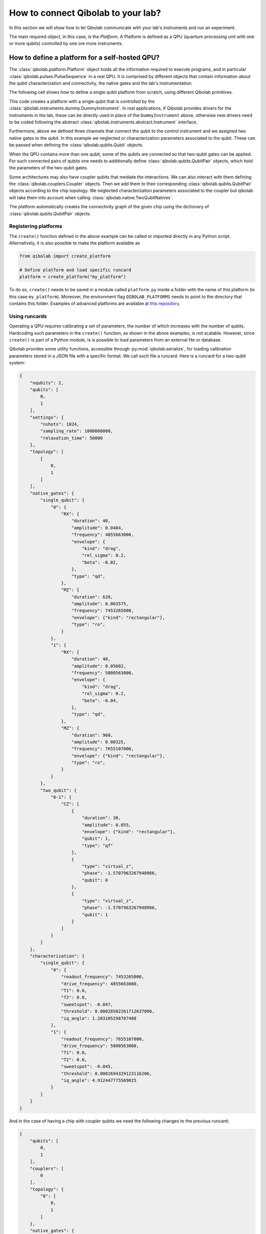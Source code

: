 How to connect Qibolab to your lab?
===================================

In this section we will show how to let Qibolab communicate with your lab's
instruments and run an experiment.

The main required object, in this case, is the `Platform`. A Platform is defined
as a QPU (quantum processing unit with one or more qubits) controlled by one ore
more instruments.

How to define a platform for a self-hosted QPU?
-----------------------------------------------

The :class:`qibolab.platform.Platform` object holds all the information required
to execute programs, and in particular :class:`qibolab.pulses.PulseSequence` in
a real QPU. It is comprised by different objects that contain information about
the qubit characterization and connectivity, the native gates and the lab's
instrumentation.

The following cell shows how to define a single qubit platform from scratch,
using different Qibolab primitives.

.. testcode::  python

    from qibolab import Platform
    from qibolab.qubits import Qubit
    from qibolab.pulses import Gaussian, Pulse, PulseType, Rectangular
    from qibolab.channels import ChannelMap, Channel
    from qibolab.native import SingleQubitNatives
    from qibolab.instruments.dummy import DummyInstrument


    def create():
        # Create a controller instrument
        instrument = DummyInstrument("my_instrument", "0.0.0.0:0")

        # Create channel objects and assign to them the controller ports
        channels = ChannelMap()
        channels |= Channel("ch1out", port=instrument["o1"])
        channels |= Channel("ch2", port=instrument["o2"])
        channels |= Channel("ch1in", port=instrument["i1"])

        # create the qubit object
        qubit = Qubit(0)

        # assign native gates to the qubit
        qubit.native_gates = SingleQubitNatives(
            RX=Pulse(
                duration=40,
                amplitude=0.05,
                envelope=Gaussian(rel_sigma=0.2),
                type=PulseType.DRIVE,
                qubit=qubit.name,
                frequency=4.5e9,
            ),
            MZ=Pulse(
                duration=1000,
                amplitude=0.005,
                envelope=Rectangular(),
                type=PulseType.READOUT,
                qubit=qubit.name,
                frequency=7e9,
            ),
        )

        # assign channels to the qubit
        qubit.readout = channels["ch1out"]
        qubit.feedback = channels["ch1in"]
        qubit.drive = channels["ch2"]

        # create dictionaries of the different objects
        qubits = {qubit.name: qubit}
        pairs = {}  # empty as for single qubit we have no qubit pairs
        instruments = {instrument.name: instrument}

        # allocate and return Platform object
        return Platform("my_platform", qubits, pairs, instruments, resonator_type="3D")


This code creates a platform with a single qubit that is controlled by the
:class:`qibolab.instruments.dummy.DummyInstrument`. In real applications, if
Qibolab provides drivers for the instruments in the lab, these can be directly
used in place of the ``DummyInstrument`` above, otherwise new drivers need to be
coded following the abstract :class:`qibolab.instruments.abstract.Instrument`
interface.

Furthermore, above we defined three channels that connect the qubit to the
control instrument and we assigned two native gates to the qubit. In this
example we neglected or characterization parameters associated to the qubit.
These can be passed when defining the :class:`qibolab.qubits.Qubit` objects.

When the QPU contains more than one qubit, some of the qubits are connected so
that two-qubit gates can be applied. For such connected pairs of qubits one
needs to additionally define :class:`qibolab.qubits.QubitPair` objects, which
hold the parameters of the two-qubit gates.

.. testcode::  python

    from qibolab.qubits import Qubit, QubitPair
    from qibolab.pulses import Gaussian, PulseType, Pulse, PulseSequence, Rectangular
    from qibolab.native import (
        SingleQubitNatives,
        TwoQubitNatives,
    )

    # create the qubit objects
    qubit0 = Qubit(0)
    qubit1 = Qubit(1)

    # assign single-qubit native gates to each qubit
    qubit0.native_gates = SingleQubitNatives(
        RX=Pulse(
            duration=40,
            amplitude=0.05,
            envelope=Gaussian(rel_sigma=0.2),
            type=PulseType.DRIVE,
            qubit=qubit0.name,
            frequency=4.7e9,
        ),
        MZ=Pulse(
            duration=1000,
            amplitude=0.005,
            envelope=Rectangular(),
            type=PulseType.READOUT,
            qubit=qubit0.name,
            frequency=7e9,
        ),
    )
    qubit1.native_gates = SingleQubitNatives(
        RX=Pulse(
            duration=40,
            amplitude=0.05,
            envelope=Gaussian(rel_sigma=0.2),
            type=PulseType.DRIVE,
            qubit=qubit1.name,
            frequency=5.1e9,
        ),
        MZ=Pulse(
            duration=1000,
            amplitude=0.005,
            envelope=Rectangular(),
            type=PulseType.READOUT,
            qubit=qubit1.name,
            frequency=7.5e9,
        ),
    )

    # define the pair of qubits
    pair = QubitPair(qubit0, qubit1)
    pair.native_gates = TwoQubitNatives(
        CZ=PulseSequence(
            [
                Pulse(
                    duration=30,
                    amplitude=0.005,
                    envelope=Rectangular(),
                    type=PulseType.FLUX,
                    qubit=qubit1.name,
                    frequency=1e9,
                )
            ],
        )
    )

Some architectures may also have coupler qubits that mediate the interactions.
We can also interact with them defining the :class:`qibolab.couplers.Coupler` objects.
Then we add them to their corresponding :class:`qibolab.qubits.QubitPair` objects according
to the chip topology. We neglected characterization parameters associated to the
coupler but qibolab will take them into account when calling :class:`qibolab.native.TwoQubitNatives`.


.. testcode::  python

    from qibolab.couplers import Coupler
    from qibolab.qubits import Qubit, QubitPair
    from qibolab.pulses import PulseType, Pulse, PulseSequence
    from qibolab.native import (
        SingleQubitNatives,
        TwoQubitNatives,
    )

    # create the qubit and coupler objects
    qubit0 = Qubit(0)
    qubit1 = Qubit(1)
    coupler_01 = Coupler(0)

    # assign single-qubit native gates to each qubit
    # Look above example

    # define the pair of qubits
    pair = QubitPair(qubit0, qubit1, coupler_01)
    pair.native_gates = TwoQubitNatives(
        CZ=PulseSequence(
            [
                Pulse(
                    duration=30,
                    amplitude=0.005,
                    frequency=1e9,
                    envelope=Rectangular(),
                    type=PulseType.FLUX,
                    qubit=qubit1.name,
                )
            ],
        )
    )

The platform automatically creates the connectivity graph of the given chip
using the dictionary of :class:`qibolab.qubits.QubitPair` objects.

Registering platforms
^^^^^^^^^^^^^^^^^^^^^

The ``create()`` function defined in the above example can be called or imported
directly in any Python script. Alternatively, it is also possible to make the
platform available as

.. code-block::  python

    from qibolab import create_platform

    # Define platform and load specific runcard
    platform = create_platform("my_platform")


To do so, ``create()`` needs to be saved in a module called ``platform.py`` inside
a folder with the name of this platform (in this case ``my_platform``).
Moreover, the environment flag ``QIBOLAB_PLATFORMS`` needs to point to the directory
that contains this folder.
Examples of advanced platforms are available at `this
repository <https://github.com/qiboteam/qibolab_platforms_qrc>`_.

.. _using_runcards:

Using runcards
^^^^^^^^^^^^^^

Operating a QPU requires calibrating a set of parameters, the number of which
increases with the number of qubits. Hardcoding such parameters in the
``create()`` function, as shown in the above examples, is not scalable. However,
since ``create()`` is part of a Python module, is is possible to load parameters
from an external file or database.

Qibolab provides some utility functions, accessible through
:py:mod:`qibolab.serialize`, for loading calibration parameters stored in a JSON
file with a specific format. We call such file a runcard. Here is a runcard for
a two-qubit system:

.. code-block::  json

    {
        "nqubits": 2,
        "qubits": [
            0,
            1
        ],
        "settings": {
            "nshots": 1024,
            "sampling_rate": 1000000000,
            "relaxation_time": 50000
        },
        "topology": [
            [
                0,
                1
            ]
        ],
        "native_gates": {
            "single_qubit": {
                "0": {
                    "RX": {
                        "duration": 40,
                        "amplitude": 0.0484,
                        "frequency": 4855663000,
                        "envelope": {
                            "kind": "drag",
                            "rel_sigma": 0.2,
                            "beta": -0.02,
                        },
                        "type": "qd",
                    },
                    "MZ": {
                        "duration": 620,
                        "amplitude": 0.003575,
                        "frequency": 7453265000,
                        "envelope": {"kind": "rectangular"},
                        "type": "ro",
                    }
                },
                "1": {
                    "RX": {
                        "duration": 40,
                        "amplitude": 0.05682,
                        "frequency": 5800563000,
                        "envelope": {
                            "kind": "drag",
                            "rel_sigma": 0.2,
                            "beta": -0.04,
                        },
                        "type": "qd",
                    },
                    "MZ": {
                        "duration": 960,
                        "amplitude": 0.00325,
                        "frequency": 7655107000,
                        "envelope": {"kind": "rectangular"},
                        "type": "ro",
                    }
                }
            },
            "two_qubit": {
                "0-1": {
                    "CZ": [
                        {
                            "duration": 30,
                            "amplitude": 0.055,
                            "envelope": {"kind": "rectangular"},
                            "qubit": 1,
                            "type": "qf"
                        },
                        {
                            "type": "virtual_z",
                            "phase": -1.5707963267948966,
                            "qubit": 0
                        },
                        {
                            "type": "virtual_z",
                            "phase": -1.5707963267948966,
                            "qubit": 1
                        }
                    ]
                }
            }
        },
        "characterization": {
            "single_qubit": {
                "0": {
                    "readout_frequency": 7453265000,
                    "drive_frequency": 4855663000,
                    "T1": 0.0,
                    "T2": 0.0,
                    "sweetspot": -0.047,
                    "threshold": 0.00028502261712637096,
                    "iq_angle": 1.283105298787488
                },
                "1": {
                    "readout_frequency": 7655107000,
                    "drive_frequency": 5800563000,
                    "T1": 0.0,
                    "T2": 0.0,
                    "sweetspot": -0.045,
                    "threshold": 0.0002694329123116206,
                    "iq_angle": 4.912447775569025
                }
            }
        }
    }

And in the case of having a chip with coupler qubits
we need the following changes to the previous runcard:

.. code-block::  json

    {
        "qubits": [
            0,
            1
        ],
        "couplers": [
            0
        ],
        "topology": {
            "0": [
                0,
                1
            ]
        },
        "native_gates": {
            "two_qubit": {
                "0-1": {
                    "CZ": [
                        {
                            "duration": 30,
                            "amplitude": 0.6025,
                            "envelope": {"kind": "rectangular"},
                            "qubit": 1,
                            "type": "qf"
                        },
                        {
                            "type": "virtual_z",
                            "phase": -1,
                            "qubit": 0
                        },
                        {
                            "type": "virtual_z",
                            "phase": -3,
                            "qubit": 1
                        },
                        {
                            "type": "cf",
                            "duration": 40,
                            "amplitude": 0.1,
                            "envelope": {"kind": "rectangular"},
                            "coupler": 0,
                        }
                    ]
                }
            }
        },
        "characterization": {
            "coupler": {
                "0": {
                    "sweetspot": 0.0
                }
            }
        }
    }

This file contains different sections: ``qubits`` is a list with the qubit
names, ``couplers`` one with the coupler names , ``settings`` defines default execution parameters, ``topology`` defines
the qubit connectivity (qubit pairs), ``native_gates`` specifies the calibrated
pulse parameters for implementing single and two-qubit gates and
``characterization`` provides the physical parameters associated to each qubit and coupler.
Note that such parameters may slightly differ depending on the QPU architecture,
however the pulses under ``native_gates`` should comply with the
:class:`qibolab.pulses.Pulse` API and the parameters under ``characterization``
should be a subset of :class:`qibolab.qubits.Qubit` attributes.

Providing the above runcard is not sufficient to instantiate a
:class:`qibolab.platform.Platform`. This should still be done using a
``create()`` method, however this is significantly simplified by
``qibolab.serialize``. The ``create()`` method should be put in a
file named ``platform.py`` inside the ``my_platform`` directory.
Here is the ``create()`` method that loads the parameters of
the above runcard:

.. testcode::  python

    # my_platform / platform.py

    from pathlib import Path
    from qibolab import Platform
    from qibolab.channels import ChannelMap, Channel
    from qibolab.serialize import load_runcard, load_qubits, load_settings
    from qibolab.instruments.dummy import DummyInstrument

    FOLDER = Path.cwd()
    # assumes runcard is storred in the same folder as platform.py


    def create():
        # Create a controller instrument
        instrument = DummyInstrument("my_instrument", "0.0.0.0:0")

        # Create channel objects and assign to them the controller ports
        channels = ChannelMap()
        channels |= Channel("ch1out", port=instrument["o1"])
        channels |= Channel("ch1in", port=instrument["i1"])
        channels |= Channel("ch2", port=instrument["o2"])
        channels |= Channel("ch3", port=instrument["o3"])
        channels |= Channel("chf1", port=instrument["o4"])
        channels |= Channel("chf2", port=instrument["o5"])

        # create ``Qubit`` and ``QubitPair`` objects by loading the runcard
        runcard = load_runcard(folder)
        qubits, couplers, pairs = load_qubits(runcard)

        # assign channels to the qubit
        for q in range(2):
            qubits[q].readout = channels["ch1out"]
            qubits[q].feedback = channels["ch1in"]
            qubits[q].drive = channels[f"ch{q + 2}"]
            qubits[q].flux = channels[f"chf{q + 1}"]

        # create dictionary of instruments
        instruments = {instrument.name: instrument}
        # load ``settings`` from the runcard
        settings = load_settings(runcard)
        return Platform(
            "my_platform", qubits, pairs, instruments, settings, resonator_type="2D"
        )

With the following additions for coupler architectures:

.. testcode::  python

    # my_platform / platform.py


    def create():
        # Create a controller instrument
        instrument = DummyInstrument("my_instrument", "0.0.0.0:0")

        # Create channel objects and assign to them the controller ports
        channels = ChannelMap()
        channels |= Channel("ch1out", port=instrument["o1"])
        channels |= Channel("ch1in", port=instrument["i1"])
        channels |= Channel("ch2", port=instrument["o2"])
        channels |= Channel("ch3", port=instrument["o3"])
        channels |= Channel("chf1", port=instrument["o4"])
        channels |= Channel("chf2", port=instrument["o5"])
        channels |= Channel("chfc0", port=instrument["o6"])

        # create ``Qubit`` and ``QubitPair`` objects by loading the runcard
        runcard = load_runcard(FOLDER)
        qubits, couplers, pairs = load_qubits(runcard)

        # assign channels to the qubit
        for q in range(2):
            qubits[q].readout = channels["ch1out"]
            qubits[q].feedback = channels["ch1in"]
            qubits[q].drive = channels[f"ch{q + 2}"]
            qubits[q].flux = channels[f"chf{q + 1}"]

        # assign channels to the coupler
        couplers[0].flux = channels["chfc0"]

        # create dictionary of instruments
        instruments = {instrument.name: instrument}
        # load ``settings`` from the runcard
        settings = load_settings(runcard)
        return Platform(
            "my_platform",
            qubits,
            pairs,
            instruments,
            settings,
            resonator_type="2D",
            couplers=couplers,
        )

Note that this assumes that the runcard is saved as ``<folder>/parameters.yml`` where ``<folder>``
is the directory containing ``platform.py``.


Instrument settings
^^^^^^^^^^^^^^^^^^^

The runcard of the previous example contains only parameters associated to the qubits
and their respective native gates. In some cases parameters associated to instruments
need to also be calibrated. An example is the frequency and the power of local oscillators,
such as the one used to pump a traveling wave parametric amplifier (TWPA).

The runcard can contain an ``instruments`` section that provides these parameters

.. code-block::  json

    {
        "nqubits": 2,
        "qubits": [
            0,
            1
        ],
        "settings": {
            "nshots": 1024,
            "sampling_rate": 1000000000,
            "relaxation_time": 50000
        },
        "topology": [
            [
                0,
                1
            ]
        ],
        "instruments": {
            "twpa_pump": {
                "frequency": 4600000000,
                "power": 5
            }
        },
        "native_gates": {
            "single_qubit": {
                "0": {
                    "RX": {
                        "duration": 40,
                        "amplitude": 0.0484,
                        "frequency": 4855663000,
                        "envelope": {
                            "kind": "drag",
                            "rel_sigma": 0.2,
                            "beta": -0.02,
                        },
                        "type": "qd",
                    },
                    "MZ": {
                        "duration": 620,
                        "amplitude": 0.003575,
                        "frequency": 7453265000,
                        "envelope": {"kind": "rectangular"},
                        "type": "ro",
                    }
                },
                "1": {
                    "RX": {
                        "duration": 40,
                        "amplitude": 0.05682,
                        "frequency": 5800563000,
                        "envelope": {
                            "kind": "drag",
                            "rel_sigma": 0.2,
                            "beta": -0.04,
                        },
                        "type": "qd",
                    },
                    "MZ": {
                        "duration": 960,
                        "amplitude": 0.00325,
                        "frequency": 7655107000,
                        "envelope": {"kind": "rectangular"},
                        "type": "ro",
                    }
                }
            },
            "two_qubit": {
                "0-1": {
                    "CZ": [
                        {
                            "duration": 30,
                            "amplitude": 0.055,
                            "envelope": {"kind": "rectangular"},
                            "qubit": 1,
                            "type": "qf"
                        },
                        {
                            "type": "virtual_z",
                            "phase": -1.5707963267948966,
                            "qubit": 0
                        },
                        {
                            "type": "virtual_z",
                            "phase": -1.5707963267948966,
                            "qubit": 1
                        }
                    ]
                }
            }
        },
        "characterization": {
            "single_qubit": {
                "0": {
                    "readout_frequency": 7453265000,
                    "drive_frequency": 4855663000,
                    "T1": 0.0,
                    "T2": 0.0,
                    "sweetspot": -0.047,
                    "threshold": 0.00028502261712637096,
                    "iq_angle": 1.283105298787488
                },
                "1": {
                    "readout_frequency": 7655107000,
                    "drive_frequency": 5800563000,
                    "T1": 0.0,
                    "T2": 0.0,
                    "sweetspot": -0.045,
                    "threshold": 0.0002694329123116206,
                    "iq_angle": 4.912447775569025
                }
            }
        }
    }


These settings are loaded when creating the platform using :meth:`qibolab.serialize.load_instrument_settings`.
Note that the key used in the runcard should be the same with the name used when instantiating the instrument,
in this case ``"twpa_pump"``.

.. testcode::  python

    # my_platform / platform.py

    from pathlib import Path
    from qibolab import Platform
    from qibolab.channels import ChannelMap, Channel
    from qibolab.serialize import (
        load_runcard,
        load_qubits,
        load_settings,
        load_instrument_settings,
    )
    from qibolab.instruments.dummy import DummyInstrument
    from qibolab.instruments.oscillator import LocalOscillator

    FOLDER = Path.cwd()


    def create():
        # Create a controller instrument
        instrument = DummyInstrument("my_instrument", "0.0.0.0:0")
        twpa = LocalOscillator("twpa_pump", "0.0.0.1")

        # Create channel objects and assign to them the controller ports
        channels = ChannelMap()
        channels |= Channel("ch1out", port=instrument["o1"])
        channels |= Channel("ch2", port=instrument["o2"])
        channels |= Channel("ch3", port=instrument["o3"])
        channels |= Channel("ch1in", port=instrument["i1"])

        # create ``Qubit`` and ``QubitPair`` objects by loading the runcard
        runcard = load_runcard(FOLDER)
        qubits, pairs = load_qubits(runcard)

        # assign channels to the qubit
        for q in range(2):
            qubits[q].readout = channels["ch1out"]
            qubits[q].feedback = channels["ch1in"]
            qubits[q].drive = channels[f"ch{q + 2}"]

        # create dictionary of instruments
        instruments = {instrument.name: instrument, twpa.name: twpa}
        # load instrument settings from the runcard
        instruments = load_instrument_settings(runcard, instruments)
        # load ``settings`` from the runcard
        settings = load_settings(runcard)
        return Platform(
            "my_platform", qubits, pairs, instruments, settings, resonator_type="2D"
        )
